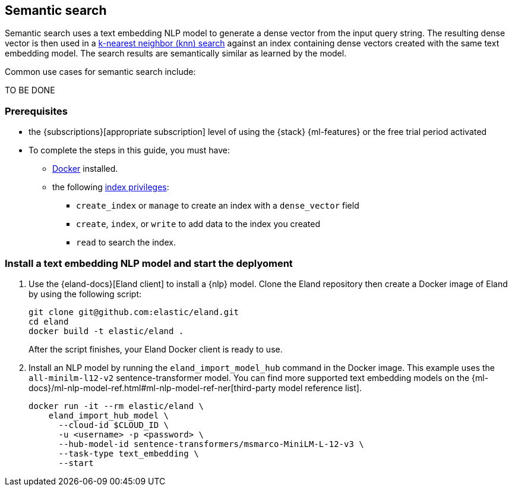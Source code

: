 [[semantic-search]]
== Semantic search

//tag::semantic-def[]
Semantic search uses a text embedding NLP model to generate a dense vector from 
the input query string. The resulting dense vector is then used in a 
<<knn-search,k-nearest neighbor (knn) search>> against an index containing dense 
vectors created with the same text embedding model. The search results are 
semantically similar as learned by the model.
//end::semantic-def[]

Common use cases for semantic search include:

TO BE DONE

[discrete]
[[semantic-prereqs]]
=== Prerequisites

* the {subscriptions}[appropriate subscription] level of using the {stack} 
{ml-features} or the free trial period activated

* To complete the steps in this guide, you must have:

** https://docs.docker.com/get-docker/[Docker] installed.
** the following <<privileges-list-indices,index privileges>>:
*** `create_index` or `manage` to create an index with a `dense_vector` field
*** `create`, `index`, or `write` to add data to the index you created
*** `read` to search the index.

[discrete]
[[install-model-start-deployment]]
=== Install a text embedding NLP model and start the deplyoment

. Use the {eland-docs}[Eland client] to install a {nlp} model. Clone the Eland 
repository then create a Docker image of Eland by using the following script:
+
--
[source,shell]
--------------------------------------------------
git clone git@github.com:elastic/eland.git
cd eland
docker build -t elastic/eland .
--------------------------------------------------
After the script finishes, your Eland Docker client is ready to use.
--

. Install an NLP model by running the `eland_import_model_hub` command in the 
Docker image. This example uses the `all-minilm-l12-v2` sentence-transformer 
model. You can find more supported text embedding models on the 
{ml-docs}/ml-nlp-model-ref.html#ml-nlp-model-ref-ner[third-party model reference list].
+
--
[source,shell]
--------------------------------------------------
docker run -it --rm elastic/eland \
    eland_import_hub_model \
      --cloud-id $CLOUD_ID \
      -u <username> -p <password> \
      --hub-model-id sentence-transformers/msmarco-MiniLM-L-12-v3 \
      --task-type text_embedding \
      --start
--------------------------------------------------
--